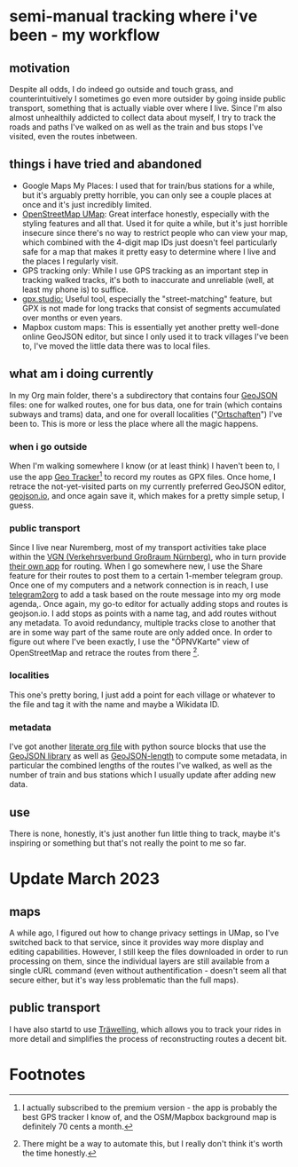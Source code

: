 * semi-manual tracking where i've been - my workflow

** motivation
Despite all odds, I do indeed go outside and touch grass, and counterintuitively I sometimes go even more outsider by going inside public transport, something that is actually viable over where I live.
Since I'm also almost unhealthily addicted to collect data about myself, I try to track
the roads and paths I've walked on as well as the train and bus stops I've visited, even the
routes inbetween.

** things i have tried and abandoned
- Google Maps My Places: I used that for train/bus stations for a while, but it's arguably pretty horrible, you can only see a couple places at once and it's just incredibly limited.
- [[https://umap.openstreetmap.de/en/][OpenStreetMap UMap]]: Great interface honestly, especially with the styling features and all that. Used it for quite a while, but it's just horrible insecure since there's no way to
  restrict people who can view your map, which combined with the 4-digit map IDs just doesn't feel particularly safe for a map that makes it pretty easy to determine where I live and
  the places I regularly visit.
- GPS tracking only: While I use GPS tracking as an important step in tracking walked tracks,
  it's both to inaccurate and unreliable (well, at least my phone is) to suffice.
- [[https://gpx.studio/][gpx.studio:]] Useful tool, especially the "street-matching" feature, but GPX is not made for long tracks that consist of segments accumulated over months or even years.
- Mapbox custom maps: This is essentially yet another pretty well-done online GeoJSON editor, but since I only used it to track villages I've been to, I've moved the little data there was to local files.
** what am i doing currently
In my Org main folder, there's a subdirectory that contains four [[https://geojson.org/][GeoJSON]] files: one for walked routes, one for bus data, one for train (which contains subways and trams) data, and one for
overall localities ("[[https://en.wikipedia.org/wiki/Ortschaft][Ortschaften]]") I've been to. This is more or less the place where all the magic happens.

*** when i go outside
When I'm walking somewhere I know (or at least think) I haven't been to, I use the app [[https://play.google.com/store/apps/details?id=com.ilyabogdanovich.geotracker&hl=en&gl=US][Geo
Tracker]][fn:1] to record my routes as GPX files. Once home, I retrace the
not-yet-visited parts on my currently preferred GeoJSON editor, [[https://geojson.io][geojson.io]], and once again save it, which makes for a pretty simple setup, I guess.

*** public transport
Since I live near Nuremberg, most of my transport activities take place within the [[https://www.vgn.de/][VGN (Verkehrsverbund Großraum Nürnberg)]], who in turn provide [[https://play.google.com/store/apps/details?id=com.mdv.VGNCompanion&hl=en&gl=US][their own app]] for routing.
When I go somewhere new, I use the Share feature for their routes to post them to a certain
1-member telegram group. Once one of my computers and a network connection is in reach, I
use [[https://github.com/karlicoss/telegram2org][telegram2org]] to add a task based on the route message into my org mode agenda,. Once again, my go-to editor for actually adding stops and routes is geojson.io. I add stops as points with a name tag, and add routes without any metadata. To avoid redundancy, multiple tracks close to another that are in some way part of the same route are only added once.
In order to figure out where I've been exactly, I use the "ÖPNVKarte" view of OpenStreetMap and retrace the routes from there [fn:2].

*** localities
This one's pretty boring, I just add a point for each village or whatever to the file and tag it with the name and maybe a Wikidata ID.

*** metadata
I've got another [[file:calcLength.org][literate org file]] with python source blocks that use the [[https://pypi.org/project/geojson/][GeoJSON library]] as well as [[https://pypi.org/project/geojson-length/][GeoJSON-length]] to compute some metadata, in particular the combined lengths of the routes I've walked, as well as the number of train and bus stations which I usually update after adding new data.

** use
There is none, honestly, it's just another fun little thing to track, maybe it's inspiring or something but that's not really the point to me so far.
* Update March 2023
** maps
A while ago, I figured out how to change privacy settings in UMap, so I've
switched back to that service, since it provides way more display and editing capabilities.
However, I still keep the files downloaded in order to run processing on them, since the individual layers
are still available from a single cURL command (even without authentification - doesn't seem all that
secure either, but it's way less problematic than the full maps).
** public transport
I have also startd to use [[https://traewelling.de][Träwelling]], which allows you to track your rides in more detail and simplifies
the process of reconstructing routes a decent bit.
* Footnotes
[fn:2] There might be a way to automate this, but I really don't
think it's worth the time honestly.

[fn:1] I actually subscribed to the premium version - the app is probably the best GPS tracker I know of, and the OSM/Mapbox background map is definitely 70 cents a month.

